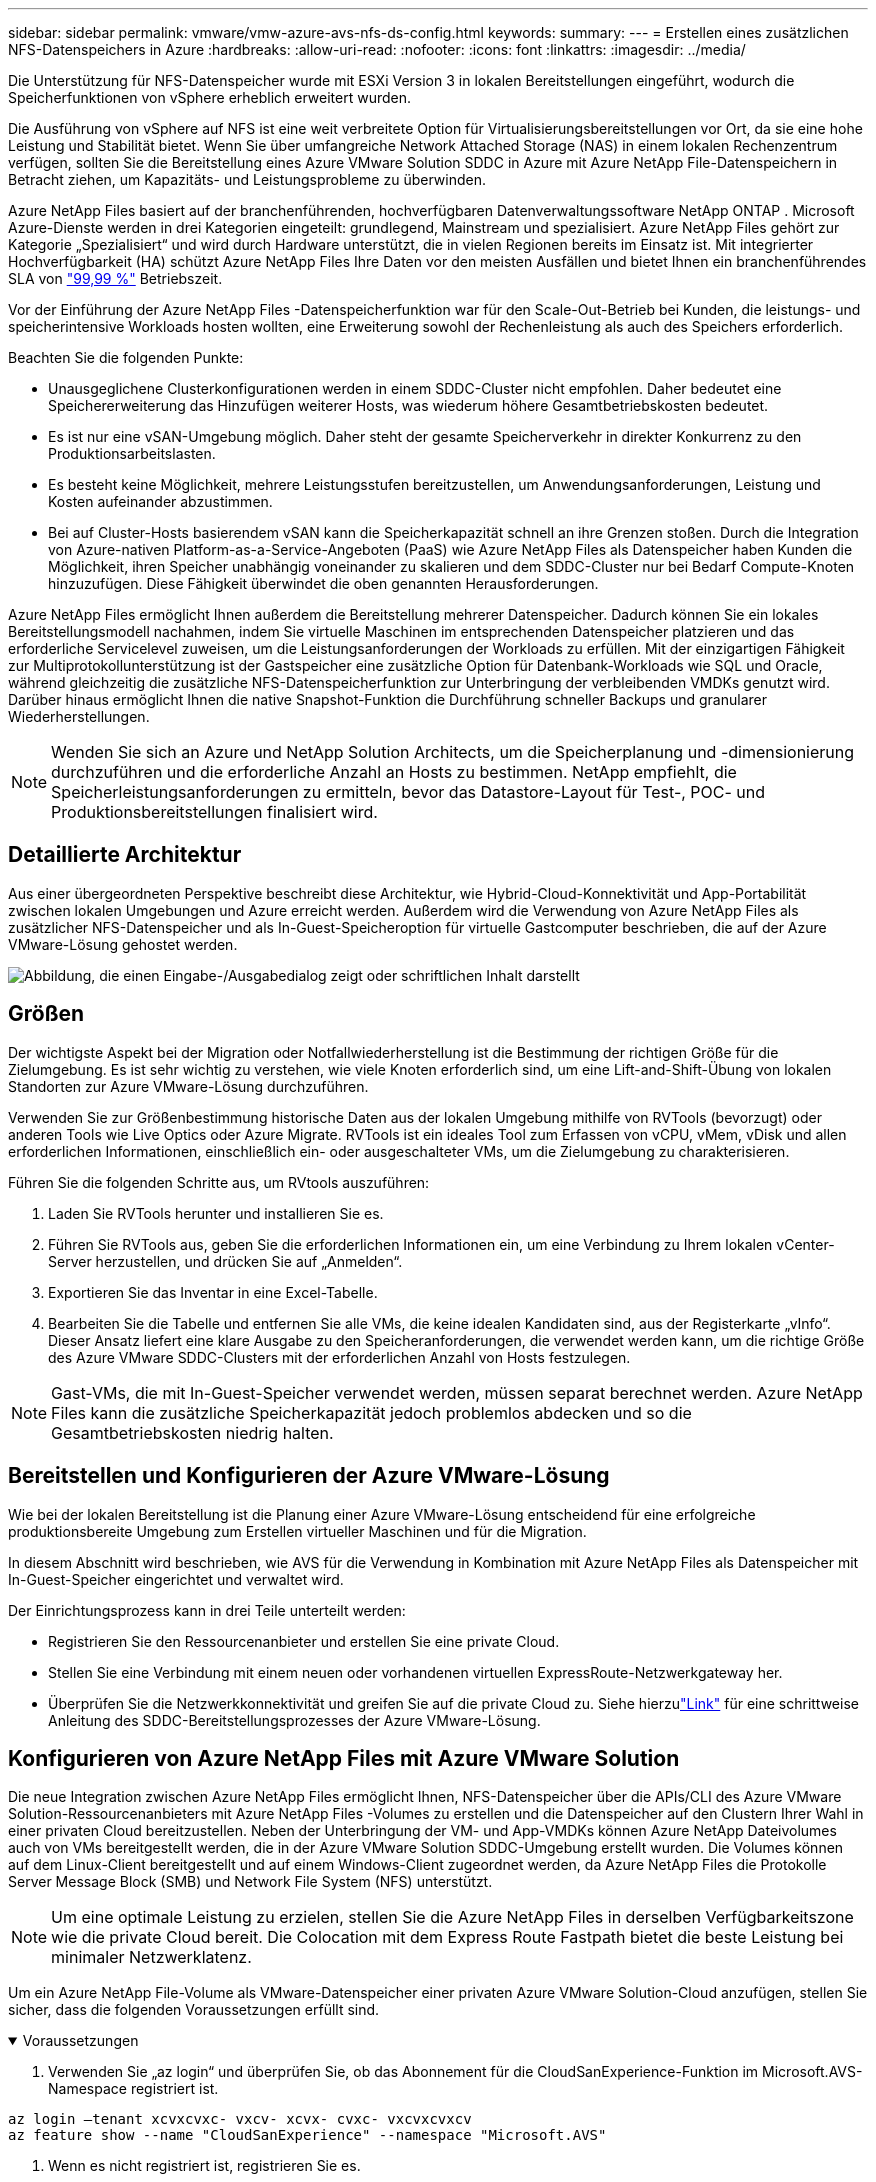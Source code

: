 ---
sidebar: sidebar 
permalink: vmware/vmw-azure-avs-nfs-ds-config.html 
keywords:  
summary:  
---
= Erstellen eines zusätzlichen NFS-Datenspeichers in Azure
:hardbreaks:
:allow-uri-read: 
:nofooter: 
:icons: font
:linkattrs: 
:imagesdir: ../media/


[role="lead"]
Die Unterstützung für NFS-Datenspeicher wurde mit ESXi Version 3 in lokalen Bereitstellungen eingeführt, wodurch die Speicherfunktionen von vSphere erheblich erweitert wurden.

Die Ausführung von vSphere auf NFS ist eine weit verbreitete Option für Virtualisierungsbereitstellungen vor Ort, da sie eine hohe Leistung und Stabilität bietet.  Wenn Sie über umfangreiche Network Attached Storage (NAS) in einem lokalen Rechenzentrum verfügen, sollten Sie die Bereitstellung eines Azure VMware Solution SDDC in Azure mit Azure NetApp File-Datenspeichern in Betracht ziehen, um Kapazitäts- und Leistungsprobleme zu überwinden.

Azure NetApp Files basiert auf der branchenführenden, hochverfügbaren Datenverwaltungssoftware NetApp ONTAP .  Microsoft Azure-Dienste werden in drei Kategorien eingeteilt: grundlegend, Mainstream und spezialisiert.  Azure NetApp Files gehört zur Kategorie „Spezialisiert“ und wird durch Hardware unterstützt, die in vielen Regionen bereits im Einsatz ist.  Mit integrierter Hochverfügbarkeit (HA) schützt Azure NetApp Files Ihre Daten vor den meisten Ausfällen und bietet Ihnen ein branchenführendes SLA von https://azure.microsoft.com/support/legal/sla/netapp/v1_1/["99,99 %"^] Betriebszeit.

Vor der Einführung der Azure NetApp Files -Datenspeicherfunktion war für den Scale-Out-Betrieb bei Kunden, die leistungs- und speicherintensive Workloads hosten wollten, eine Erweiterung sowohl der Rechenleistung als auch des Speichers erforderlich.

Beachten Sie die folgenden Punkte:

* Unausgeglichene Clusterkonfigurationen werden in einem SDDC-Cluster nicht empfohlen.  Daher bedeutet eine Speichererweiterung das Hinzufügen weiterer Hosts, was wiederum höhere Gesamtbetriebskosten bedeutet.
* Es ist nur eine vSAN-Umgebung möglich.  Daher steht der gesamte Speicherverkehr in direkter Konkurrenz zu den Produktionsarbeitslasten.
* Es besteht keine Möglichkeit, mehrere Leistungsstufen bereitzustellen, um Anwendungsanforderungen, Leistung und Kosten aufeinander abzustimmen.
* Bei auf Cluster-Hosts basierendem vSAN kann die Speicherkapazität schnell an ihre Grenzen stoßen. Durch die Integration von Azure-nativen Platform-as-a-Service-Angeboten (PaaS) wie Azure NetApp Files als Datenspeicher haben Kunden die Möglichkeit, ihren Speicher unabhängig voneinander zu skalieren und dem SDDC-Cluster nur bei Bedarf Compute-Knoten hinzuzufügen.  Diese Fähigkeit überwindet die oben genannten Herausforderungen.


Azure NetApp Files ermöglicht Ihnen außerdem die Bereitstellung mehrerer Datenspeicher. Dadurch können Sie ein lokales Bereitstellungsmodell nachahmen, indem Sie virtuelle Maschinen im entsprechenden Datenspeicher platzieren und das erforderliche Servicelevel zuweisen, um die Leistungsanforderungen der Workloads zu erfüllen.  Mit der einzigartigen Fähigkeit zur Multiprotokollunterstützung ist der Gastspeicher eine zusätzliche Option für Datenbank-Workloads wie SQL und Oracle, während gleichzeitig die zusätzliche NFS-Datenspeicherfunktion zur Unterbringung der verbleibenden VMDKs genutzt wird.  Darüber hinaus ermöglicht Ihnen die native Snapshot-Funktion die Durchführung schneller Backups und granularer Wiederherstellungen.


NOTE: Wenden Sie sich an Azure und NetApp Solution Architects, um die Speicherplanung und -dimensionierung durchzuführen und die erforderliche Anzahl an Hosts zu bestimmen.  NetApp empfiehlt, die Speicherleistungsanforderungen zu ermitteln, bevor das Datastore-Layout für Test-, POC- und Produktionsbereitstellungen finalisiert wird.



== Detaillierte Architektur

Aus einer übergeordneten Perspektive beschreibt diese Architektur, wie Hybrid-Cloud-Konnektivität und App-Portabilität zwischen lokalen Umgebungen und Azure erreicht werden.  Außerdem wird die Verwendung von Azure NetApp Files als zusätzlicher NFS-Datenspeicher und als In-Guest-Speicheroption für virtuelle Gastcomputer beschrieben, die auf der Azure VMware-Lösung gehostet werden.

image:vmware-dr-001.png["Abbildung, die einen Eingabe-/Ausgabedialog zeigt oder schriftlichen Inhalt darstellt"]



== Größen

Der wichtigste Aspekt bei der Migration oder Notfallwiederherstellung ist die Bestimmung der richtigen Größe für die Zielumgebung.  Es ist sehr wichtig zu verstehen, wie viele Knoten erforderlich sind, um eine Lift-and-Shift-Übung von lokalen Standorten zur Azure VMware-Lösung durchzuführen.

Verwenden Sie zur Größenbestimmung historische Daten aus der lokalen Umgebung mithilfe von RVTools (bevorzugt) oder anderen Tools wie Live Optics oder Azure Migrate.  RVTools ist ein ideales Tool zum Erfassen von vCPU, vMem, vDisk und allen erforderlichen Informationen, einschließlich ein- oder ausgeschalteter VMs, um die Zielumgebung zu charakterisieren.

Führen Sie die folgenden Schritte aus, um RVtools auszuführen:

. Laden Sie RVTools herunter und installieren Sie es.
. Führen Sie RVTools aus, geben Sie die erforderlichen Informationen ein, um eine Verbindung zu Ihrem lokalen vCenter-Server herzustellen, und drücken Sie auf „Anmelden“.
. Exportieren Sie das Inventar in eine Excel-Tabelle.
. Bearbeiten Sie die Tabelle und entfernen Sie alle VMs, die keine idealen Kandidaten sind, aus der Registerkarte „vInfo“. Dieser Ansatz liefert eine klare Ausgabe zu den Speicheranforderungen, die verwendet werden kann, um die richtige Größe des Azure VMware SDDC-Clusters mit der erforderlichen Anzahl von Hosts festzulegen.



NOTE: Gast-VMs, die mit In-Guest-Speicher verwendet werden, müssen separat berechnet werden. Azure NetApp Files kann die zusätzliche Speicherkapazität jedoch problemlos abdecken und so die Gesamtbetriebskosten niedrig halten.



== Bereitstellen und Konfigurieren der Azure VMware-Lösung

Wie bei der lokalen Bereitstellung ist die Planung einer Azure VMware-Lösung entscheidend für eine erfolgreiche produktionsbereite Umgebung zum Erstellen virtueller Maschinen und für die Migration.

In diesem Abschnitt wird beschrieben, wie AVS für die Verwendung in Kombination mit Azure NetApp Files als Datenspeicher mit In-Guest-Speicher eingerichtet und verwaltet wird.

Der Einrichtungsprozess kann in drei Teile unterteilt werden:

* Registrieren Sie den Ressourcenanbieter und erstellen Sie eine private Cloud.
* Stellen Sie eine Verbindung mit einem neuen oder vorhandenen virtuellen ExpressRoute-Netzwerkgateway her.
* Überprüfen Sie die Netzwerkkonnektivität und greifen Sie auf die private Cloud zu.  Siehe hierzulink:vmw-azure-avs-overview.html["Link"^] für eine schrittweise Anleitung des SDDC-Bereitstellungsprozesses der Azure VMware-Lösung.




== Konfigurieren von Azure NetApp Files mit Azure VMware Solution

Die neue Integration zwischen Azure NetApp Files ermöglicht Ihnen, NFS-Datenspeicher über die APIs/CLI des Azure VMware Solution-Ressourcenanbieters mit Azure NetApp Files -Volumes zu erstellen und die Datenspeicher auf den Clustern Ihrer Wahl in einer privaten Cloud bereitzustellen.  Neben der Unterbringung der VM- und App-VMDKs können Azure NetApp Dateivolumes auch von VMs bereitgestellt werden, die in der Azure VMware Solution SDDC-Umgebung erstellt wurden.  Die Volumes können auf dem Linux-Client bereitgestellt und auf einem Windows-Client zugeordnet werden, da Azure NetApp Files die Protokolle Server Message Block (SMB) und Network File System (NFS) unterstützt.


NOTE: Um eine optimale Leistung zu erzielen, stellen Sie die Azure NetApp Files in derselben Verfügbarkeitszone wie die private Cloud bereit.  Die Colocation mit dem Express Route Fastpath bietet die beste Leistung bei minimaler Netzwerklatenz.

Um ein Azure NetApp File-Volume als VMware-Datenspeicher einer privaten Azure VMware Solution-Cloud anzufügen, stellen Sie sicher, dass die folgenden Voraussetzungen erfüllt sind.

.Voraussetzungen
[%collapsible%open]
====
. Verwenden Sie „az login“ und überprüfen Sie, ob das Abonnement für die CloudSanExperience-Funktion im Microsoft.AVS-Namespace registriert ist.


....
az login –tenant xcvxcvxc- vxcv- xcvx- cvxc- vxcvxcvxcv
az feature show --name "CloudSanExperience" --namespace "Microsoft.AVS"
....
. Wenn es nicht registriert ist, registrieren Sie es.


....
az feature register --name "CloudSanExperience" --namespace "Microsoft.AVS"
....

NOTE: Die Registrierung kann etwa 15 Minuten dauern.

. Um den Status der Registrierung zu überprüfen, führen Sie den folgenden Befehl aus.


....
az feature show --name "CloudSanExperience" --namespace "Microsoft.AVS" --query properties.state
....
. Wenn die Registrierung länger als 15 Minuten in einem Zwischenzustand festhängt, melden Sie das Flag ab und registrieren Sie es anschließend erneut.


....
az feature unregister --name "CloudSanExperience" --namespace "Microsoft.AVS"
az feature register --name "CloudSanExperience" --namespace "Microsoft.AVS"
....
. Überprüfen Sie, ob das Abonnement für die Funktion „AnfDatastoreExperience“ im Namespace „Microsoft.AVS“ registriert ist.


....
az feature show --name "AnfDatastoreExperience" --namespace "Microsoft.AVS" --query properties.state
....
. Stellen Sie sicher, dass die VMware-Erweiterung installiert ist.


....
az extension show --name vmware
....
. Wenn die Erweiterung bereits installiert ist, überprüfen Sie, ob die Version 3.0.0 ist.  Wenn eine ältere Version installiert ist, aktualisieren Sie die Erweiterung.


....
az extension update --name vmware
....
. Wenn die Erweiterung noch nicht installiert ist, installieren Sie sie.


....
az extension add --name vmware
....
====
.Erstellen und Einbinden von Azure NetApp Files Volumes
[%collapsible%open]
====
. Melden Sie sich beim Azure-Portal an und greifen Sie auf Azure NetApp Files zu.  Überprüfen Sie den Zugriff auf den Azure NetApp Files -Dienst und registrieren Sie den Azure NetApp Files Ressourcenanbieter mithilfe des `az provider register` `--namespace Microsoft.NetApp –wait` Befehl.  Erstellen Sie nach der Registrierung ein NetApp -Konto.  Siehe hierzu https://docs.microsoft.com/en-us/azure/azure-netapp-files/azure-netapp-files-create-netapp-account["Link"^] für detaillierte Schritte.


image:vmware-dr-002.png["Abbildung, die einen Eingabe-/Ausgabedialog zeigt oder schriftlichen Inhalt darstellt"]

. Nachdem ein NetApp -Konto erstellt wurde, richten Sie Kapazitätspools mit dem erforderlichen Servicelevel und der erforderlichen Größe ein.  Ausführliche Informationen finden Sie hier https://docs.microsoft.com/en-us/azure/azure-netapp-files/azure-netapp-files-set-up-capacity-pool["Link"^] .


image:vmware-dr-003.png["Abbildung, die einen Eingabe-/Ausgabedialog zeigt oder schriftlichen Inhalt darstellt"]

|===
| Wichtige Punkte 


 a| 
* NFSv3 wird für Datenspeicher auf Azure NetApp Files unterstützt.
* Verwenden Sie die Premium- oder Standardstufe für kapazitätsgebundene Workloads und die Ultra-Stufe für leistungsgebundene Workloads, wo nötig, und ergänzen Sie gleichzeitig den standardmäßigen vSAN-Speicher.


|===
. Konfigurieren Sie ein delegiertes Subnetz für Azure NetApp Files und geben Sie dieses Subnetz beim Erstellen von Volumes an.  Ausführliche Schritte zum Erstellen eines delegierten Subnetzes finden Sie hier https://docs.microsoft.com/en-us/azure/azure-netapp-files/azure-netapp-files-delegate-subnet["Link"^] .
. Fügen Sie mithilfe des Blatts „Volumes“ unter dem Blatt „Kapazitätspools“ ein NFS-Volume für den Datenspeicher hinzu.


image:vmware-dr-004.png["Abbildung, die einen Eingabe-/Ausgabedialog zeigt oder schriftlichen Inhalt darstellt"]

Weitere Informationen zur Volumeleistung von Azure NetApp Files nach Größe oder Kontingent finden Sie unterlink:https://docs.microsoft.com/en-us/azure/azure-netapp-files/azure-netapp-files-performance-considerations["Leistungsüberlegungen für Azure NetApp Files"^] .

====
.Azure NetApp Files-Datenspeicher zur privaten Cloud hinzufügen
[%collapsible%open]
====

NOTE: Das Azure NetApp Files Volume kann über das Azure-Portal an Ihre private Cloud angehängt werden.  Folgen Sie diesemlink:https://learn.microsoft.com/en-us/azure/azure-vmware/attach-azure-netapp-files-to-azure-vmware-solution-hosts?tabs=azure-portal["Link von Microsoft"] für eine schrittweise Anleitung zur Verwendung des Azure-Portals zum Einbinden eines Azure NetApp Dateidatenspeichers.

Führen Sie die folgenden Schritte aus, um einer privaten Cloud einen Azure NetApp Files-Datenspeicher hinzuzufügen:

. Nachdem die erforderlichen Funktionen registriert wurden, fügen Sie einen NFS-Datenspeicher an den privaten Cloudcluster von Azure VMware Solution an, indem Sie den entsprechenden Befehl ausführen.
. Erstellen Sie einen Datenspeicher mithilfe eines vorhandenen ANF-Volumes im privaten Cloudcluster von Azure VMware Solution.


....
C:\Users\niyaz>az vmware datastore netapp-volume create --name ANFRecoDSU002 --resource-group anfavsval2 --cluster Cluster-1 --private-cloud ANFDataClus --volume-id /subscriptions/0efa2dfb-917c-4497-b56a-b3f4eadb8111/resourceGroups/anfavsval2/providers/Microsoft.NetApp/netAppAccounts/anfdatastoreacct/capacityPools/anfrecodsu/volumes/anfrecodsU002
{
  "diskPoolVolume": null,
  "id": "/subscriptions/0efa2dfb-917c-4497-b56a-b3f4eadb8111/resourceGroups/anfavsval2/providers/Microsoft.AVS/privateClouds/ANFDataClus/clusters/Cluster-1/datastores/ANFRecoDSU002",
  "name": "ANFRecoDSU002",
  "netAppVolume": {
    "id": "/subscriptions/0efa2dfb-917c-4497-b56a-b3f4eadb8111/resourceGroups/anfavsval2/providers/Microsoft.NetApp/netAppAccounts/anfdatastoreacct/capacityPools/anfrecodsu/volumes/anfrecodsU002",
    "resourceGroup": "anfavsval2"
  },
  "provisioningState": "Succeeded",
  "resourceGroup": "anfavsval2",
  "type": "Microsoft.AVS/privateClouds/clusters/datastores"
}

. List all the datastores in a private cloud cluster.

....
  C:\Benutzer\niyaz>az vmware datastore list --resource-group anfavsval2 --cluster Cluster-1 --private-cloud ANFDataClus [ { "diskPoolVolume": null, "id": "/subscriptions/0efa2dfb-917c-4497-b56a-b3f4eadb8111/resourceGroups/anfavsval2/providers/Microsoft.AVS/privateClouds/ANFDataClus/clusters/Cluster-1/datastores/ANFRecoDS001", "name": "ANFRecoDS001", "netAppVolume": { "id": "/subscriptions/0efa2dfb-917c-4497-b56a-b3f4eadb8111/resourceGroups/anfavsval2/providers/Microsoft. NetApp/netAppAccounts/anfdatastoreacct/capacityPools/anfrecods/volumes/ANFRecoDS001", "resourceGroup": "anfavsval2" }, "provisioningState": "Erfolgreich", "resourceGroup": "anfavsval2", "Typ": "Microsoft.AVS/privateClouds/clusters/datastores" }, { "diskPoolVolume": null, "id": "/subscriptions/0efa2dfb-917c-4497-b56a-b3f4eadb8111/resourceGroups/anfavsval2/providers/Microsoft.AVS/privateClouds/ANFDataClus/clusters/Cluster-1/datastores/ANFRecoDSU002", "name": "ANFRecoDSU002", "netAppVolume": { "id": "/subscriptions/0efa2dfb-917c-4497-b56a-b3f4eadb8111/resourceGroups/anfavsval2/providers/Microsoft.NetApp/netAppAccounts/anfdatastoreacct/capacityPools/anfrecodsu/volumes/anfrecodsU002", "resourceGroup": "anfavsval2" }, "provisioningState": "NetApp", "resourceGroup": "anfavsval2", "Typ": "Microsoft.AVS/privateClouds/clusters/datastores" } ]

. Nachdem die erforderliche Konnektivität hergestellt ist, werden die Volumes als Datenspeicher bereitgestellt.


image:vmware-dr-005.png["Abbildung, die einen Eingabe-/Ausgabedialog zeigt oder schriftlichen Inhalt darstellt"]

====


== Dimensionierung und Leistungsoptimierung

Azure NetApp Files unterstützt drei Servicelevel: Standard (16 MBit/s pro Terabyte), Premium (64 MBit/s pro Terabyte) und Ultra (128 MBit/s pro Terabyte). Für eine optimale Leistung der Datenbank-Workload ist die Bereitstellung der richtigen Volume-Größe wichtig. Bei Azure NetApp Files werden die Volumeleistung und das Durchsatzlimit anhand der folgenden Faktoren bestimmt:

* Der Servicelevel des Kapazitätspools, zu dem das Volume gehört
* Das dem Volume zugewiesene Kontingent
* Der Quality of Service (QoS)-Typ (automatisch oder manuell) des Kapazitätspools


image:vmware-dr-006.png["Abbildung, die einen Eingabe-/Ausgabedialog zeigt oder schriftlichen Inhalt darstellt"]

Weitere Informationen finden Sie unter  https://docs.microsoft.com/en-us/azure/azure-netapp-files/azure-netapp-files-service-levels["Servicelevel für Azure NetApp Files"^] .

Siehe hierzulink:https://learn.microsoft.com/en-us/azure/azure-netapp-files/performance-benchmarks-azure-vmware-solution["Link von Microsoft"] für detaillierte Leistungsbenchmarks, die bei einer Größenbestimmung verwendet werden können.

|===
| Wichtige Punkte 


 a| 
* Verwenden Sie für Datenspeichervolumes die Premium- oder Standardstufe, um optimale Kapazität und Leistung zu erzielen.  Wenn Leistung erforderlich ist, kann die Ultra-Stufe verwendet werden.
* Verwenden Sie für die Anforderungen zur Gastbereitstellung die Premium- oder Ultra-Stufe und für die Dateifreigabeanforderungen für Gast-VMs die Volumes der Standard- oder Premium-Stufe.


|===


== Überlegungen zur Leistung

Es ist wichtig zu verstehen, dass es bei NFS Version 3 nur eine aktive Pipe für die Verbindung zwischen dem ESXi-Host und einem einzelnen Speicherziel gibt.  Dies bedeutet, dass zwar möglicherweise alternative Verbindungen für ein Failover verfügbar sind, die Bandbreite für einen einzelnen Datenspeicher und den zugrunde liegenden Speicher jedoch auf das beschränkt ist, was eine einzelne Verbindung bereitstellen kann.

Um mit Azure NetApp Files Volumes mehr verfügbare Bandbreite zu nutzen, muss ein ESXi-Host über mehrere Verbindungen zu den Speicherzielen verfügen.  Um dieses Problem zu beheben, können Sie mehrere Datenspeicher konfigurieren, wobei jeder Datenspeicher separate Verbindungen zwischen dem ESXi-Host und dem Speicher verwendet.

Für eine höhere Bandbreite empfiehlt es sich, mehrere Datenspeicher mit mehreren ANF-Volumes zu erstellen, VMDKs zu erstellen und die logischen Volumes über VMDKs zu verteilen.

Siehe hierzulink:https://learn.microsoft.com/en-us/azure/azure-netapp-files/performance-benchmarks-azure-vmware-solution["Link von Microsoft"] für detaillierte Leistungsbenchmarks, die bei einer Größenbestimmung verwendet werden können.

|===
| Wichtige Punkte 


 a| 
* Die Azure VMware-Lösung ermöglicht standardmäßig acht NFS-Datenspeicher.  Dieser kann über eine Supportanfrage erhöht werden.
* Nutzen Sie ER Fastpath zusammen mit Ultra SKU für höhere Bandbreite und geringere Latenz.  Weitere Informationen
* Mit den „grundlegenden“ Netzwerkfunktionen in Azure NetApp Dateien ist die Konnektivität von Azure VMware Solution an die Bandbreite des ExpressRoute-Schaltkreises und des ExpressRoute-Gateways gebunden.
* Für Azure NetApp Files Volumes mit „Standard“-Netzwerkfunktionen wird ExpressRoute FastPath unterstützt.  Wenn FastPath aktiviert ist, sendet es den Netzwerkverkehr direkt an Azure NetApp Files Volumes und umgeht dabei das Gateway, wodurch eine höhere Bandbreite und geringere Latenz erreicht wird.


|===


== Erhöhen der Größe des Datenspeichers

Die Neugestaltung des Volumes und dynamische Service-Level-Änderungen sind für das SDDC vollständig transparent.  In Azure NetApp Files sorgen diese Funktionen für kontinuierliche Leistungs-, Kapazitäts- und Kostenoptimierungen.  Erhöhen Sie die Größe von NFS-Datenspeichern, indem Sie die Größe des Volumes über das Azure-Portal oder mithilfe der CLI ändern.  Wenn Sie fertig sind, greifen Sie auf vCenter zu, gehen Sie zur Registerkarte „Datenspeicher“, klicken Sie mit der rechten Maustaste auf den entsprechenden Datenspeicher und wählen Sie „Kapazitätsinformationen aktualisieren“.  Mit diesem Ansatz können Sie die Kapazität des Datenspeichers erhöhen und die Leistung des Datenspeichers dynamisch und ohne Ausfallzeiten steigern.  Dieser Vorgang ist für Anwendungen außerdem völlig transparent.

|===
| Wichtige Punkte 


 a| 
* Durch Volume-Reshaping und dynamische Service-Level-Funktionen können Sie die Kosten optimieren, indem Sie die Größe auf stabile Arbeitslasten abstimmen und so eine Überbereitstellung vermeiden.
* VAAI ist nicht aktiviert.


|===


== Arbeitslasten

.Migration
[%collapsible%open]
====
Einer der häufigsten Anwendungsfälle ist die Migration.  Verwenden Sie VMware HCX oder vMotion, um lokale VMs zu verschieben.  Alternativ können Sie Rivermeadow verwenden, um VMs in Azure NetApp Files -Datenspeicher zu migrieren.

====
.Datensicherung
[%collapsible%open]
====
Das Sichern und schnelle Wiederherstellen von VMs gehört zu den großen Stärken von ANF-Datenspeichern.  Verwenden Sie Snapshot-Kopien, um schnell Kopien Ihrer VM oder Ihres Datenspeichers zu erstellen, ohne die Leistung zu beeinträchtigen, und senden Sie diese dann zum längerfristigen Datenschutz an den Azure-Speicher oder mithilfe der regionsübergreifenden Replikation zur Notfallwiederherstellung an eine sekundäre Region.  Dieser Ansatz minimiert Speicherplatz und Netzwerkbandbreite, indem nur geänderte Informationen gespeichert werden.

Verwenden Sie Azure NetApp Files Snapshot-Kopien zum allgemeinen Schutz und verwenden Sie Anwendungstools zum Schutz von Transaktionsdaten wie SQL Server oder Oracle, die sich auf den Gast-VMs befinden.  Diese Snapshot-Kopien unterscheiden sich von VMware-(Konsistenz-)Snapshots und eignen sich für einen längerfristigen Schutz.


NOTE: Bei ANF-Datenspeichern kann mit der Option „Auf neuem Volume wiederherstellen“ ein gesamtes Datenspeichervolume geklont werden. Das wiederhergestellte Volume kann dann als weiterer Datenspeicher auf Hosts innerhalb von AVS SDDC bereitgestellt werden.  Nachdem ein Datenspeicher bereitgestellt wurde, können darin enthaltene VMs registriert, neu konfiguriert und angepasst werden, als wären sie einzeln geklonte VMs.

.BlueXP backup and recovery für virtuelle Maschinen
[%collapsible%open]
=====
BlueXP backup and recovery für virtuelle Maschinen bietet eine vSphere-Webclient-GUI auf vCenter, um virtuelle Azure VMware Solution-Maschinen und Azure NetApp -Dateidatenspeicher über Sicherungsrichtlinien zu schützen.  Diese Richtlinien können Zeitpläne, Aufbewahrungszeiten und andere Funktionen definieren.  Die BlueXP backup and recovery für die virtuelle Maschine kann mithilfe des Befehls „Ausführen“ bereitgestellt werden.

Die Installation der Setup- und Schutzrichtlinien kann durch Ausführen der folgenden Schritte erfolgen:

. Installieren Sie BlueXP backup and recovery für virtuelle Maschinen in der privaten Azure VMware Solution-Cloud mit dem Befehl „Ausführen“.
. Fügen Sie Anmeldeinformationen für das Cloud-Abonnement (Client und geheimer Wert) hinzu und fügen Sie dann ein Cloud-Abonnementkonto (NetApp -Konto und zugehörige Ressourcengruppe) hinzu, das die Ressourcen enthält, die Sie schützen möchten.
. Erstellen Sie eine oder mehrere Sicherungsrichtlinien, die die Aufbewahrung, Häufigkeit und andere Einstellungen für Ressourcengruppensicherungen verwalten.
. Erstellen Sie einen Container, um eine oder mehrere Ressourcen hinzuzufügen, die mit Sicherungsrichtlinien geschützt werden müssen.
. Stellen Sie im Falle eines Fehlers die gesamte VM oder bestimmte einzelne VMDKs am selben Speicherort wieder her.



NOTE: Mit der Azure NetApp Files Snapshot-Technologie sind Backups und Wiederherstellungen sehr schnell.

image:vmware-dr-007.png["Abbildung, die einen Eingabe-/Ausgabedialog zeigt oder schriftlichen Inhalt darstellt"]

=====
.Notfallwiederherstellung mit Azure NetApp Files, JetStream DR und Azure VMware Solution
[%collapsible%open]
=====
Die Notfallwiederherstellung in der Cloud ist eine robuste und kostengünstige Möglichkeit, die Workloads vor Site-Ausfällen und Datenbeschädigungen (z. B. Ransomware) zu schützen.  Mithilfe des VMware VAIO-Frameworks können lokale VMware-Workloads in den Azure Blob-Speicher repliziert und wiederhergestellt werden, wodurch ein minimaler oder nahezu kein Datenverlust und eine RTO von nahezu null möglich sind.  Mit JetStream DR können die vom lokalen Standort auf AVS und insbesondere auf Azure NetApp Files replizierten Workloads nahtlos wiederhergestellt werden.  Es ermöglicht eine kostengünstige Notfallwiederherstellung durch die Nutzung minimaler Ressourcen am DR-Standort und kostengünstigen Cloud-Speicher.  JetStream DR automatisiert die Wiederherstellung in ANF-Datenspeichern über Azure Blob Storage.  JetStream DR stellt unabhängige VMs oder Gruppen verwandter VMs gemäß der Netzwerkzuordnung in der Infrastruktur des Wiederherstellungsstandorts wieder her und bietet eine zeitpunktbezogene Wiederherstellung zum Schutz vor Ransomware.

link:vmw-azure-avs-dr-jetstream.html["DR-Lösung mit ANF, JetStream und AVS"] .

=====
====